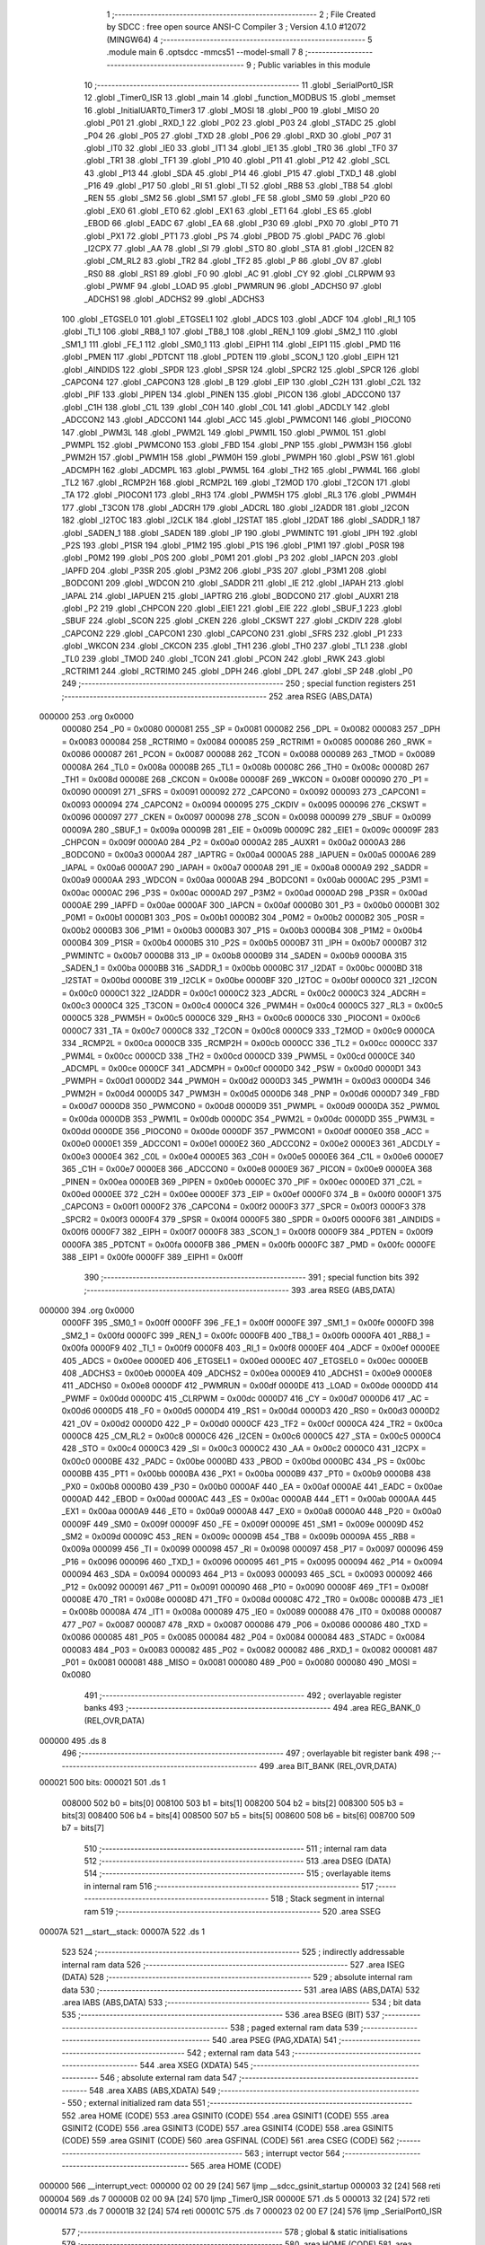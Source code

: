                                       1 ;--------------------------------------------------------
                                      2 ; File Created by SDCC : free open source ANSI-C Compiler
                                      3 ; Version 4.1.0 #12072 (MINGW64)
                                      4 ;--------------------------------------------------------
                                      5 	.module main
                                      6 	.optsdcc -mmcs51 --model-small
                                      7 	
                                      8 ;--------------------------------------------------------
                                      9 ; Public variables in this module
                                     10 ;--------------------------------------------------------
                                     11 	.globl _SerialPort0_ISR
                                     12 	.globl _Timer0_ISR
                                     13 	.globl _main
                                     14 	.globl _function_MODBUS
                                     15 	.globl _memset
                                     16 	.globl _InitialUART0_Timer3
                                     17 	.globl _MOSI
                                     18 	.globl _P00
                                     19 	.globl _MISO
                                     20 	.globl _P01
                                     21 	.globl _RXD_1
                                     22 	.globl _P02
                                     23 	.globl _P03
                                     24 	.globl _STADC
                                     25 	.globl _P04
                                     26 	.globl _P05
                                     27 	.globl _TXD
                                     28 	.globl _P06
                                     29 	.globl _RXD
                                     30 	.globl _P07
                                     31 	.globl _IT0
                                     32 	.globl _IE0
                                     33 	.globl _IT1
                                     34 	.globl _IE1
                                     35 	.globl _TR0
                                     36 	.globl _TF0
                                     37 	.globl _TR1
                                     38 	.globl _TF1
                                     39 	.globl _P10
                                     40 	.globl _P11
                                     41 	.globl _P12
                                     42 	.globl _SCL
                                     43 	.globl _P13
                                     44 	.globl _SDA
                                     45 	.globl _P14
                                     46 	.globl _P15
                                     47 	.globl _TXD_1
                                     48 	.globl _P16
                                     49 	.globl _P17
                                     50 	.globl _RI
                                     51 	.globl _TI
                                     52 	.globl _RB8
                                     53 	.globl _TB8
                                     54 	.globl _REN
                                     55 	.globl _SM2
                                     56 	.globl _SM1
                                     57 	.globl _FE
                                     58 	.globl _SM0
                                     59 	.globl _P20
                                     60 	.globl _EX0
                                     61 	.globl _ET0
                                     62 	.globl _EX1
                                     63 	.globl _ET1
                                     64 	.globl _ES
                                     65 	.globl _EBOD
                                     66 	.globl _EADC
                                     67 	.globl _EA
                                     68 	.globl _P30
                                     69 	.globl _PX0
                                     70 	.globl _PT0
                                     71 	.globl _PX1
                                     72 	.globl _PT1
                                     73 	.globl _PS
                                     74 	.globl _PBOD
                                     75 	.globl _PADC
                                     76 	.globl _I2CPX
                                     77 	.globl _AA
                                     78 	.globl _SI
                                     79 	.globl _STO
                                     80 	.globl _STA
                                     81 	.globl _I2CEN
                                     82 	.globl _CM_RL2
                                     83 	.globl _TR2
                                     84 	.globl _TF2
                                     85 	.globl _P
                                     86 	.globl _OV
                                     87 	.globl _RS0
                                     88 	.globl _RS1
                                     89 	.globl _F0
                                     90 	.globl _AC
                                     91 	.globl _CY
                                     92 	.globl _CLRPWM
                                     93 	.globl _PWMF
                                     94 	.globl _LOAD
                                     95 	.globl _PWMRUN
                                     96 	.globl _ADCHS0
                                     97 	.globl _ADCHS1
                                     98 	.globl _ADCHS2
                                     99 	.globl _ADCHS3
                                    100 	.globl _ETGSEL0
                                    101 	.globl _ETGSEL1
                                    102 	.globl _ADCS
                                    103 	.globl _ADCF
                                    104 	.globl _RI_1
                                    105 	.globl _TI_1
                                    106 	.globl _RB8_1
                                    107 	.globl _TB8_1
                                    108 	.globl _REN_1
                                    109 	.globl _SM2_1
                                    110 	.globl _SM1_1
                                    111 	.globl _FE_1
                                    112 	.globl _SM0_1
                                    113 	.globl _EIPH1
                                    114 	.globl _EIP1
                                    115 	.globl _PMD
                                    116 	.globl _PMEN
                                    117 	.globl _PDTCNT
                                    118 	.globl _PDTEN
                                    119 	.globl _SCON_1
                                    120 	.globl _EIPH
                                    121 	.globl _AINDIDS
                                    122 	.globl _SPDR
                                    123 	.globl _SPSR
                                    124 	.globl _SPCR2
                                    125 	.globl _SPCR
                                    126 	.globl _CAPCON4
                                    127 	.globl _CAPCON3
                                    128 	.globl _B
                                    129 	.globl _EIP
                                    130 	.globl _C2H
                                    131 	.globl _C2L
                                    132 	.globl _PIF
                                    133 	.globl _PIPEN
                                    134 	.globl _PINEN
                                    135 	.globl _PICON
                                    136 	.globl _ADCCON0
                                    137 	.globl _C1H
                                    138 	.globl _C1L
                                    139 	.globl _C0H
                                    140 	.globl _C0L
                                    141 	.globl _ADCDLY
                                    142 	.globl _ADCCON2
                                    143 	.globl _ADCCON1
                                    144 	.globl _ACC
                                    145 	.globl _PWMCON1
                                    146 	.globl _PIOCON0
                                    147 	.globl _PWM3L
                                    148 	.globl _PWM2L
                                    149 	.globl _PWM1L
                                    150 	.globl _PWM0L
                                    151 	.globl _PWMPL
                                    152 	.globl _PWMCON0
                                    153 	.globl _FBD
                                    154 	.globl _PNP
                                    155 	.globl _PWM3H
                                    156 	.globl _PWM2H
                                    157 	.globl _PWM1H
                                    158 	.globl _PWM0H
                                    159 	.globl _PWMPH
                                    160 	.globl _PSW
                                    161 	.globl _ADCMPH
                                    162 	.globl _ADCMPL
                                    163 	.globl _PWM5L
                                    164 	.globl _TH2
                                    165 	.globl _PWM4L
                                    166 	.globl _TL2
                                    167 	.globl _RCMP2H
                                    168 	.globl _RCMP2L
                                    169 	.globl _T2MOD
                                    170 	.globl _T2CON
                                    171 	.globl _TA
                                    172 	.globl _PIOCON1
                                    173 	.globl _RH3
                                    174 	.globl _PWM5H
                                    175 	.globl _RL3
                                    176 	.globl _PWM4H
                                    177 	.globl _T3CON
                                    178 	.globl _ADCRH
                                    179 	.globl _ADCRL
                                    180 	.globl _I2ADDR
                                    181 	.globl _I2CON
                                    182 	.globl _I2TOC
                                    183 	.globl _I2CLK
                                    184 	.globl _I2STAT
                                    185 	.globl _I2DAT
                                    186 	.globl _SADDR_1
                                    187 	.globl _SADEN_1
                                    188 	.globl _SADEN
                                    189 	.globl _IP
                                    190 	.globl _PWMINTC
                                    191 	.globl _IPH
                                    192 	.globl _P2S
                                    193 	.globl _P1SR
                                    194 	.globl _P1M2
                                    195 	.globl _P1S
                                    196 	.globl _P1M1
                                    197 	.globl _P0SR
                                    198 	.globl _P0M2
                                    199 	.globl _P0S
                                    200 	.globl _P0M1
                                    201 	.globl _P3
                                    202 	.globl _IAPCN
                                    203 	.globl _IAPFD
                                    204 	.globl _P3SR
                                    205 	.globl _P3M2
                                    206 	.globl _P3S
                                    207 	.globl _P3M1
                                    208 	.globl _BODCON1
                                    209 	.globl _WDCON
                                    210 	.globl _SADDR
                                    211 	.globl _IE
                                    212 	.globl _IAPAH
                                    213 	.globl _IAPAL
                                    214 	.globl _IAPUEN
                                    215 	.globl _IAPTRG
                                    216 	.globl _BODCON0
                                    217 	.globl _AUXR1
                                    218 	.globl _P2
                                    219 	.globl _CHPCON
                                    220 	.globl _EIE1
                                    221 	.globl _EIE
                                    222 	.globl _SBUF_1
                                    223 	.globl _SBUF
                                    224 	.globl _SCON
                                    225 	.globl _CKEN
                                    226 	.globl _CKSWT
                                    227 	.globl _CKDIV
                                    228 	.globl _CAPCON2
                                    229 	.globl _CAPCON1
                                    230 	.globl _CAPCON0
                                    231 	.globl _SFRS
                                    232 	.globl _P1
                                    233 	.globl _WKCON
                                    234 	.globl _CKCON
                                    235 	.globl _TH1
                                    236 	.globl _TH0
                                    237 	.globl _TL1
                                    238 	.globl _TL0
                                    239 	.globl _TMOD
                                    240 	.globl _TCON
                                    241 	.globl _PCON
                                    242 	.globl _RWK
                                    243 	.globl _RCTRIM1
                                    244 	.globl _RCTRIM0
                                    245 	.globl _DPH
                                    246 	.globl _DPL
                                    247 	.globl _SP
                                    248 	.globl _P0
                                    249 ;--------------------------------------------------------
                                    250 ; special function registers
                                    251 ;--------------------------------------------------------
                                    252 	.area RSEG    (ABS,DATA)
      000000                        253 	.org 0x0000
                           000080   254 _P0	=	0x0080
                           000081   255 _SP	=	0x0081
                           000082   256 _DPL	=	0x0082
                           000083   257 _DPH	=	0x0083
                           000084   258 _RCTRIM0	=	0x0084
                           000085   259 _RCTRIM1	=	0x0085
                           000086   260 _RWK	=	0x0086
                           000087   261 _PCON	=	0x0087
                           000088   262 _TCON	=	0x0088
                           000089   263 _TMOD	=	0x0089
                           00008A   264 _TL0	=	0x008a
                           00008B   265 _TL1	=	0x008b
                           00008C   266 _TH0	=	0x008c
                           00008D   267 _TH1	=	0x008d
                           00008E   268 _CKCON	=	0x008e
                           00008F   269 _WKCON	=	0x008f
                           000090   270 _P1	=	0x0090
                           000091   271 _SFRS	=	0x0091
                           000092   272 _CAPCON0	=	0x0092
                           000093   273 _CAPCON1	=	0x0093
                           000094   274 _CAPCON2	=	0x0094
                           000095   275 _CKDIV	=	0x0095
                           000096   276 _CKSWT	=	0x0096
                           000097   277 _CKEN	=	0x0097
                           000098   278 _SCON	=	0x0098
                           000099   279 _SBUF	=	0x0099
                           00009A   280 _SBUF_1	=	0x009a
                           00009B   281 _EIE	=	0x009b
                           00009C   282 _EIE1	=	0x009c
                           00009F   283 _CHPCON	=	0x009f
                           0000A0   284 _P2	=	0x00a0
                           0000A2   285 _AUXR1	=	0x00a2
                           0000A3   286 _BODCON0	=	0x00a3
                           0000A4   287 _IAPTRG	=	0x00a4
                           0000A5   288 _IAPUEN	=	0x00a5
                           0000A6   289 _IAPAL	=	0x00a6
                           0000A7   290 _IAPAH	=	0x00a7
                           0000A8   291 _IE	=	0x00a8
                           0000A9   292 _SADDR	=	0x00a9
                           0000AA   293 _WDCON	=	0x00aa
                           0000AB   294 _BODCON1	=	0x00ab
                           0000AC   295 _P3M1	=	0x00ac
                           0000AC   296 _P3S	=	0x00ac
                           0000AD   297 _P3M2	=	0x00ad
                           0000AD   298 _P3SR	=	0x00ad
                           0000AE   299 _IAPFD	=	0x00ae
                           0000AF   300 _IAPCN	=	0x00af
                           0000B0   301 _P3	=	0x00b0
                           0000B1   302 _P0M1	=	0x00b1
                           0000B1   303 _P0S	=	0x00b1
                           0000B2   304 _P0M2	=	0x00b2
                           0000B2   305 _P0SR	=	0x00b2
                           0000B3   306 _P1M1	=	0x00b3
                           0000B3   307 _P1S	=	0x00b3
                           0000B4   308 _P1M2	=	0x00b4
                           0000B4   309 _P1SR	=	0x00b4
                           0000B5   310 _P2S	=	0x00b5
                           0000B7   311 _IPH	=	0x00b7
                           0000B7   312 _PWMINTC	=	0x00b7
                           0000B8   313 _IP	=	0x00b8
                           0000B9   314 _SADEN	=	0x00b9
                           0000BA   315 _SADEN_1	=	0x00ba
                           0000BB   316 _SADDR_1	=	0x00bb
                           0000BC   317 _I2DAT	=	0x00bc
                           0000BD   318 _I2STAT	=	0x00bd
                           0000BE   319 _I2CLK	=	0x00be
                           0000BF   320 _I2TOC	=	0x00bf
                           0000C0   321 _I2CON	=	0x00c0
                           0000C1   322 _I2ADDR	=	0x00c1
                           0000C2   323 _ADCRL	=	0x00c2
                           0000C3   324 _ADCRH	=	0x00c3
                           0000C4   325 _T3CON	=	0x00c4
                           0000C4   326 _PWM4H	=	0x00c4
                           0000C5   327 _RL3	=	0x00c5
                           0000C5   328 _PWM5H	=	0x00c5
                           0000C6   329 _RH3	=	0x00c6
                           0000C6   330 _PIOCON1	=	0x00c6
                           0000C7   331 _TA	=	0x00c7
                           0000C8   332 _T2CON	=	0x00c8
                           0000C9   333 _T2MOD	=	0x00c9
                           0000CA   334 _RCMP2L	=	0x00ca
                           0000CB   335 _RCMP2H	=	0x00cb
                           0000CC   336 _TL2	=	0x00cc
                           0000CC   337 _PWM4L	=	0x00cc
                           0000CD   338 _TH2	=	0x00cd
                           0000CD   339 _PWM5L	=	0x00cd
                           0000CE   340 _ADCMPL	=	0x00ce
                           0000CF   341 _ADCMPH	=	0x00cf
                           0000D0   342 _PSW	=	0x00d0
                           0000D1   343 _PWMPH	=	0x00d1
                           0000D2   344 _PWM0H	=	0x00d2
                           0000D3   345 _PWM1H	=	0x00d3
                           0000D4   346 _PWM2H	=	0x00d4
                           0000D5   347 _PWM3H	=	0x00d5
                           0000D6   348 _PNP	=	0x00d6
                           0000D7   349 _FBD	=	0x00d7
                           0000D8   350 _PWMCON0	=	0x00d8
                           0000D9   351 _PWMPL	=	0x00d9
                           0000DA   352 _PWM0L	=	0x00da
                           0000DB   353 _PWM1L	=	0x00db
                           0000DC   354 _PWM2L	=	0x00dc
                           0000DD   355 _PWM3L	=	0x00dd
                           0000DE   356 _PIOCON0	=	0x00de
                           0000DF   357 _PWMCON1	=	0x00df
                           0000E0   358 _ACC	=	0x00e0
                           0000E1   359 _ADCCON1	=	0x00e1
                           0000E2   360 _ADCCON2	=	0x00e2
                           0000E3   361 _ADCDLY	=	0x00e3
                           0000E4   362 _C0L	=	0x00e4
                           0000E5   363 _C0H	=	0x00e5
                           0000E6   364 _C1L	=	0x00e6
                           0000E7   365 _C1H	=	0x00e7
                           0000E8   366 _ADCCON0	=	0x00e8
                           0000E9   367 _PICON	=	0x00e9
                           0000EA   368 _PINEN	=	0x00ea
                           0000EB   369 _PIPEN	=	0x00eb
                           0000EC   370 _PIF	=	0x00ec
                           0000ED   371 _C2L	=	0x00ed
                           0000EE   372 _C2H	=	0x00ee
                           0000EF   373 _EIP	=	0x00ef
                           0000F0   374 _B	=	0x00f0
                           0000F1   375 _CAPCON3	=	0x00f1
                           0000F2   376 _CAPCON4	=	0x00f2
                           0000F3   377 _SPCR	=	0x00f3
                           0000F3   378 _SPCR2	=	0x00f3
                           0000F4   379 _SPSR	=	0x00f4
                           0000F5   380 _SPDR	=	0x00f5
                           0000F6   381 _AINDIDS	=	0x00f6
                           0000F7   382 _EIPH	=	0x00f7
                           0000F8   383 _SCON_1	=	0x00f8
                           0000F9   384 _PDTEN	=	0x00f9
                           0000FA   385 _PDTCNT	=	0x00fa
                           0000FB   386 _PMEN	=	0x00fb
                           0000FC   387 _PMD	=	0x00fc
                           0000FE   388 _EIP1	=	0x00fe
                           0000FF   389 _EIPH1	=	0x00ff
                                    390 ;--------------------------------------------------------
                                    391 ; special function bits
                                    392 ;--------------------------------------------------------
                                    393 	.area RSEG    (ABS,DATA)
      000000                        394 	.org 0x0000
                           0000FF   395 _SM0_1	=	0x00ff
                           0000FF   396 _FE_1	=	0x00ff
                           0000FE   397 _SM1_1	=	0x00fe
                           0000FD   398 _SM2_1	=	0x00fd
                           0000FC   399 _REN_1	=	0x00fc
                           0000FB   400 _TB8_1	=	0x00fb
                           0000FA   401 _RB8_1	=	0x00fa
                           0000F9   402 _TI_1	=	0x00f9
                           0000F8   403 _RI_1	=	0x00f8
                           0000EF   404 _ADCF	=	0x00ef
                           0000EE   405 _ADCS	=	0x00ee
                           0000ED   406 _ETGSEL1	=	0x00ed
                           0000EC   407 _ETGSEL0	=	0x00ec
                           0000EB   408 _ADCHS3	=	0x00eb
                           0000EA   409 _ADCHS2	=	0x00ea
                           0000E9   410 _ADCHS1	=	0x00e9
                           0000E8   411 _ADCHS0	=	0x00e8
                           0000DF   412 _PWMRUN	=	0x00df
                           0000DE   413 _LOAD	=	0x00de
                           0000DD   414 _PWMF	=	0x00dd
                           0000DC   415 _CLRPWM	=	0x00dc
                           0000D7   416 _CY	=	0x00d7
                           0000D6   417 _AC	=	0x00d6
                           0000D5   418 _F0	=	0x00d5
                           0000D4   419 _RS1	=	0x00d4
                           0000D3   420 _RS0	=	0x00d3
                           0000D2   421 _OV	=	0x00d2
                           0000D0   422 _P	=	0x00d0
                           0000CF   423 _TF2	=	0x00cf
                           0000CA   424 _TR2	=	0x00ca
                           0000C8   425 _CM_RL2	=	0x00c8
                           0000C6   426 _I2CEN	=	0x00c6
                           0000C5   427 _STA	=	0x00c5
                           0000C4   428 _STO	=	0x00c4
                           0000C3   429 _SI	=	0x00c3
                           0000C2   430 _AA	=	0x00c2
                           0000C0   431 _I2CPX	=	0x00c0
                           0000BE   432 _PADC	=	0x00be
                           0000BD   433 _PBOD	=	0x00bd
                           0000BC   434 _PS	=	0x00bc
                           0000BB   435 _PT1	=	0x00bb
                           0000BA   436 _PX1	=	0x00ba
                           0000B9   437 _PT0	=	0x00b9
                           0000B8   438 _PX0	=	0x00b8
                           0000B0   439 _P30	=	0x00b0
                           0000AF   440 _EA	=	0x00af
                           0000AE   441 _EADC	=	0x00ae
                           0000AD   442 _EBOD	=	0x00ad
                           0000AC   443 _ES	=	0x00ac
                           0000AB   444 _ET1	=	0x00ab
                           0000AA   445 _EX1	=	0x00aa
                           0000A9   446 _ET0	=	0x00a9
                           0000A8   447 _EX0	=	0x00a8
                           0000A0   448 _P20	=	0x00a0
                           00009F   449 _SM0	=	0x009f
                           00009F   450 _FE	=	0x009f
                           00009E   451 _SM1	=	0x009e
                           00009D   452 _SM2	=	0x009d
                           00009C   453 _REN	=	0x009c
                           00009B   454 _TB8	=	0x009b
                           00009A   455 _RB8	=	0x009a
                           000099   456 _TI	=	0x0099
                           000098   457 _RI	=	0x0098
                           000097   458 _P17	=	0x0097
                           000096   459 _P16	=	0x0096
                           000096   460 _TXD_1	=	0x0096
                           000095   461 _P15	=	0x0095
                           000094   462 _P14	=	0x0094
                           000094   463 _SDA	=	0x0094
                           000093   464 _P13	=	0x0093
                           000093   465 _SCL	=	0x0093
                           000092   466 _P12	=	0x0092
                           000091   467 _P11	=	0x0091
                           000090   468 _P10	=	0x0090
                           00008F   469 _TF1	=	0x008f
                           00008E   470 _TR1	=	0x008e
                           00008D   471 _TF0	=	0x008d
                           00008C   472 _TR0	=	0x008c
                           00008B   473 _IE1	=	0x008b
                           00008A   474 _IT1	=	0x008a
                           000089   475 _IE0	=	0x0089
                           000088   476 _IT0	=	0x0088
                           000087   477 _P07	=	0x0087
                           000087   478 _RXD	=	0x0087
                           000086   479 _P06	=	0x0086
                           000086   480 _TXD	=	0x0086
                           000085   481 _P05	=	0x0085
                           000084   482 _P04	=	0x0084
                           000084   483 _STADC	=	0x0084
                           000083   484 _P03	=	0x0083
                           000082   485 _P02	=	0x0082
                           000082   486 _RXD_1	=	0x0082
                           000081   487 _P01	=	0x0081
                           000081   488 _MISO	=	0x0081
                           000080   489 _P00	=	0x0080
                           000080   490 _MOSI	=	0x0080
                                    491 ;--------------------------------------------------------
                                    492 ; overlayable register banks
                                    493 ;--------------------------------------------------------
                                    494 	.area REG_BANK_0	(REL,OVR,DATA)
      000000                        495 	.ds 8
                                    496 ;--------------------------------------------------------
                                    497 ; overlayable bit register bank
                                    498 ;--------------------------------------------------------
                                    499 	.area BIT_BANK	(REL,OVR,DATA)
      000021                        500 bits:
      000021                        501 	.ds 1
                           008000   502 	b0 = bits[0]
                           008100   503 	b1 = bits[1]
                           008200   504 	b2 = bits[2]
                           008300   505 	b3 = bits[3]
                           008400   506 	b4 = bits[4]
                           008500   507 	b5 = bits[5]
                           008600   508 	b6 = bits[6]
                           008700   509 	b7 = bits[7]
                                    510 ;--------------------------------------------------------
                                    511 ; internal ram data
                                    512 ;--------------------------------------------------------
                                    513 	.area DSEG    (DATA)
                                    514 ;--------------------------------------------------------
                                    515 ; overlayable items in internal ram 
                                    516 ;--------------------------------------------------------
                                    517 ;--------------------------------------------------------
                                    518 ; Stack segment in internal ram 
                                    519 ;--------------------------------------------------------
                                    520 	.area	SSEG
      00007A                        521 __start__stack:
      00007A                        522 	.ds	1
                                    523 
                                    524 ;--------------------------------------------------------
                                    525 ; indirectly addressable internal ram data
                                    526 ;--------------------------------------------------------
                                    527 	.area ISEG    (DATA)
                                    528 ;--------------------------------------------------------
                                    529 ; absolute internal ram data
                                    530 ;--------------------------------------------------------
                                    531 	.area IABS    (ABS,DATA)
                                    532 	.area IABS    (ABS,DATA)
                                    533 ;--------------------------------------------------------
                                    534 ; bit data
                                    535 ;--------------------------------------------------------
                                    536 	.area BSEG    (BIT)
                                    537 ;--------------------------------------------------------
                                    538 ; paged external ram data
                                    539 ;--------------------------------------------------------
                                    540 	.area PSEG    (PAG,XDATA)
                                    541 ;--------------------------------------------------------
                                    542 ; external ram data
                                    543 ;--------------------------------------------------------
                                    544 	.area XSEG    (XDATA)
                                    545 ;--------------------------------------------------------
                                    546 ; absolute external ram data
                                    547 ;--------------------------------------------------------
                                    548 	.area XABS    (ABS,XDATA)
                                    549 ;--------------------------------------------------------
                                    550 ; external initialized ram data
                                    551 ;--------------------------------------------------------
                                    552 	.area HOME    (CODE)
                                    553 	.area GSINIT0 (CODE)
                                    554 	.area GSINIT1 (CODE)
                                    555 	.area GSINIT2 (CODE)
                                    556 	.area GSINIT3 (CODE)
                                    557 	.area GSINIT4 (CODE)
                                    558 	.area GSINIT5 (CODE)
                                    559 	.area GSINIT  (CODE)
                                    560 	.area GSFINAL (CODE)
                                    561 	.area CSEG    (CODE)
                                    562 ;--------------------------------------------------------
                                    563 ; interrupt vector 
                                    564 ;--------------------------------------------------------
                                    565 	.area HOME    (CODE)
      000000                        566 __interrupt_vect:
      000000 02 00 29         [24]  567 	ljmp	__sdcc_gsinit_startup
      000003 32               [24]  568 	reti
      000004                        569 	.ds	7
      00000B 02 00 9A         [24]  570 	ljmp	_Timer0_ISR
      00000E                        571 	.ds	5
      000013 32               [24]  572 	reti
      000014                        573 	.ds	7
      00001B 32               [24]  574 	reti
      00001C                        575 	.ds	7
      000023 02 00 E7         [24]  576 	ljmp	_SerialPort0_ISR
                                    577 ;--------------------------------------------------------
                                    578 ; global & static initialisations
                                    579 ;--------------------------------------------------------
                                    580 	.area HOME    (CODE)
                                    581 	.area GSINIT  (CODE)
                                    582 	.area GSFINAL (CODE)
                                    583 	.area GSINIT  (CODE)
                                    584 	.globl __sdcc_gsinit_startup
                                    585 	.globl __sdcc_program_startup
                                    586 	.globl __start__stack
                                    587 	.globl __mcs51_genRAMCLEAR
                                    588 	.area GSFINAL (CODE)
      00003C 02 00 26         [24]  589 	ljmp	__sdcc_program_startup
                                    590 ;--------------------------------------------------------
                                    591 ; Home
                                    592 ;--------------------------------------------------------
                                    593 	.area HOME    (CODE)
                                    594 	.area HOME    (CODE)
      000026                        595 __sdcc_program_startup:
      000026 02 00 3F         [24]  596 	ljmp	_main
                                    597 ;	return from main will return to caller
                                    598 ;--------------------------------------------------------
                                    599 ; code
                                    600 ;--------------------------------------------------------
                                    601 	.area CSEG    (CODE)
                                    602 ;------------------------------------------------------------
                                    603 ;Allocation info for local variables in function 'main'
                                    604 ;------------------------------------------------------------
                                    605 ;	src/main.c:17: void main (void)
                                    606 ;	-----------------------------------------
                                    607 ;	 function main
                                    608 ;	-----------------------------------------
      00003F                        609 _main:
                           000007   610 	ar7 = 0x07
                           000006   611 	ar6 = 0x06
                           000005   612 	ar5 = 0x05
                           000004   613 	ar4 = 0x04
                           000003   614 	ar3 = 0x03
                           000002   615 	ar2 = 0x02
                           000001   616 	ar1 = 0x01
                           000000   617 	ar0 = 0x00
                                    618 ;	src/main.c:19: P15_PushPull_Mode;
      00003F 53 B3 DF         [24]  619 	anl	_P1M1,#0xdf
      000042 43 B4 20         [24]  620 	orl	_P1M2,#0x20
                                    621 ;	src/main.c:20: P15 = 0;
                                    622 ;	assignBit
      000045 C2 95            [12]  623 	clr	_P15
                                    624 ;	src/main.c:21: InitialUART0_Timer3(115200);
      000047 90 C2 00         [24]  625 	mov	dptr,#0xc200
      00004A 75 F0 01         [24]  626 	mov	b,#0x01
      00004D E4               [12]  627 	clr	a
      00004E 12 0A 04         [24]  628 	lcall	_InitialUART0_Timer3
                                    629 ;	src/main.c:22: set_ES;
                                    630 ;	assignBit
      000051 D2 AC            [12]  631 	setb	_ES
                                    632 ;	src/main.c:23: set_EA;	
                                    633 ;	assignBit
      000053 D2 AF            [12]  634 	setb	_EA
                                    635 ;	src/main.c:24: TMOD = 0XFF;
      000055 75 89 FF         [24]  636 	mov	_TMOD,#0xff
                                    637 ;	src/main.c:25: TIMER0_MODE0_ENABLE;
      000058 53 89 F0         [24]  638 	anl	_TMOD,#0xf0
                                    639 ;	src/main.c:27: clr_T0M;	
      00005B 53 8E F7         [24]  640 	anl	_CKCON,#0xf7
                                    641 ;	src/main.c:28: TL0 = T1MS&0xFF;
      00005E 75 8A 00         [24]  642 	mov	_TL0,#0x00
                                    643 ;	src/main.c:29: TH0 = (T1MS >> 8)&0xFF;
      000061 75 8C 2C         [24]  644 	mov	_TH0,#0x2c
                                    645 ;	src/main.c:30: set_ET0;
                                    646 ;	assignBit
      000064 D2 A9            [12]  647 	setb	_ET0
                                    648 ;	src/main.c:31: set_EA;
                                    649 ;	assignBit
      000066 D2 AF            [12]  650 	setb	_EA
                                    651 ;	src/main.c:33: send_buf.busy_falg = 0;
      000068 75 4C 00         [24]  652 	mov	_send_buf,#0x00
                                    653 ;	src/main.c:34: rec_stat = PACK_START;
      00006B 75 22 01         [24]  654 	mov	_rec_stat,#0x01
                                    655 ;	src/main.c:35: memset(Coils,0,COILS);
      00006E 75 08 00         [24]  656 	mov	_memset_PARM_2,#0x00
      000071 75 09 0A         [24]  657 	mov	_memset_PARM_3,#0x0a
      000074 75 0A 00         [24]  658 	mov	(_memset_PARM_3 + 1),#0x00
      000077 90 00 38         [24]  659 	mov	dptr,#_Coils
      00007A 75 F0 40         [24]  660 	mov	b,#0x40
      00007D 12 0C 89         [24]  661 	lcall	_memset
                                    662 ;	src/main.c:36: Coils[1] = 1;
      000080 75 3A 01         [24]  663 	mov	((_Coils + 0x0002) + 0),#0x01
      000083 75 3B 00         [24]  664 	mov	((_Coils + 0x0002) + 1),#0x00
                                    665 ;	src/main.c:37: Coils[3] = 1;
      000086 75 3E 01         [24]  666 	mov	((_Coils + 0x0006) + 0),#0x01
      000089 75 3F 00         [24]  667 	mov	((_Coils + 0x0006) + 1),#0x00
                                    668 ;	src/main.c:38: Coils[5] = 1;
      00008C 75 42 01         [24]  669 	mov	((_Coils + 0x000a) + 0),#0x01
      00008F 75 43 00         [24]  670 	mov	((_Coils + 0x000a) + 1),#0x00
                                    671 ;	src/main.c:39: Coils[7] = 1;	
      000092 75 46 01         [24]  672 	mov	((_Coils + 0x000e) + 0),#0x01
      000095 75 47 00         [24]  673 	mov	((_Coils + 0x000e) + 1),#0x00
                                    674 ;	src/main.c:40: while(1)
      000098                        675 00102$:
                                    676 ;	src/main.c:44: }
      000098 80 FE            [24]  677 	sjmp	00102$
                                    678 ;------------------------------------------------------------
                                    679 ;Allocation info for local variables in function 'Timer0_ISR'
                                    680 ;------------------------------------------------------------
                                    681 ;	src/main.c:46: void Timer0_ISR (void) __interrupt 1
                                    682 ;	-----------------------------------------
                                    683 ;	 function Timer0_ISR
                                    684 ;	-----------------------------------------
      00009A                        685 _Timer0_ISR:
      00009A C0 21            [24]  686 	push	bits
      00009C C0 E0            [24]  687 	push	acc
      00009E C0 F0            [24]  688 	push	b
      0000A0 C0 82            [24]  689 	push	dpl
      0000A2 C0 83            [24]  690 	push	dph
      0000A4 C0 07            [24]  691 	push	(0+7)
      0000A6 C0 06            [24]  692 	push	(0+6)
      0000A8 C0 05            [24]  693 	push	(0+5)
      0000AA C0 04            [24]  694 	push	(0+4)
      0000AC C0 03            [24]  695 	push	(0+3)
      0000AE C0 02            [24]  696 	push	(0+2)
      0000B0 C0 01            [24]  697 	push	(0+1)
      0000B2 C0 00            [24]  698 	push	(0+0)
      0000B4 C0 D0            [24]  699 	push	psw
      0000B6 75 D0 00         [24]  700 	mov	psw,#0x00
                                    701 ;	src/main.c:48: clr_TR0;
                                    702 ;	assignBit
      0000B9 C2 8C            [12]  703 	clr	_TR0
                                    704 ;	src/main.c:49: function_MODBUS(modbus_recv_buf, rec_num);
      0000BB 85 23 52         [24]  705 	mov	_function_MODBUS_PARM_2,_rec_num
      0000BE 75 53 00         [24]  706 	mov	(_function_MODBUS_PARM_2 + 1),#0x00
      0000C1 90 00 24         [24]  707 	mov	dptr,#_modbus_recv_buf
      0000C4 75 F0 40         [24]  708 	mov	b,#0x40
      0000C7 12 03 21         [24]  709 	lcall	_function_MODBUS
                                    710 ;	src/main.c:50: }
      0000CA D0 D0            [24]  711 	pop	psw
      0000CC D0 00            [24]  712 	pop	(0+0)
      0000CE D0 01            [24]  713 	pop	(0+1)
      0000D0 D0 02            [24]  714 	pop	(0+2)
      0000D2 D0 03            [24]  715 	pop	(0+3)
      0000D4 D0 04            [24]  716 	pop	(0+4)
      0000D6 D0 05            [24]  717 	pop	(0+5)
      0000D8 D0 06            [24]  718 	pop	(0+6)
      0000DA D0 07            [24]  719 	pop	(0+7)
      0000DC D0 83            [24]  720 	pop	dph
      0000DE D0 82            [24]  721 	pop	dpl
      0000E0 D0 F0            [24]  722 	pop	b
      0000E2 D0 E0            [24]  723 	pop	acc
      0000E4 D0 21            [24]  724 	pop	bits
      0000E6 32               [24]  725 	reti
                                    726 ;------------------------------------------------------------
                                    727 ;Allocation info for local variables in function 'SerialPort0_ISR'
                                    728 ;------------------------------------------------------------
                                    729 ;data_value                Allocated to registers r7 
                                    730 ;------------------------------------------------------------
                                    731 ;	src/main.c:52: void SerialPort0_ISR(void) __interrupt 4 
                                    732 ;	-----------------------------------------
                                    733 ;	 function SerialPort0_ISR
                                    734 ;	-----------------------------------------
      0000E7                        735 _SerialPort0_ISR:
      0000E7 C0 E0            [24]  736 	push	acc
      0000E9 C0 F0            [24]  737 	push	b
      0000EB C0 82            [24]  738 	push	dpl
      0000ED C0 83            [24]  739 	push	dph
      0000EF C0 07            [24]  740 	push	ar7
      0000F1 C0 06            [24]  741 	push	ar6
      0000F3 C0 05            [24]  742 	push	ar5
      0000F5 C0 00            [24]  743 	push	ar0
      0000F7 C0 D0            [24]  744 	push	psw
      0000F9 75 D0 00         [24]  745 	mov	psw,#0x00
                                    746 ;	src/main.c:54: if (RI ==1){		
                                    747 ;	src/main.c:56: clr_RI;
                                    748 ;	assignBit
      0000FC 10 98 02         [24]  749 	jbc	_RI,00151$
      0000FF 80 53            [24]  750 	sjmp	00112$
      000101                        751 00151$:
                                    752 ;	src/main.c:57: if(send_buf.busy_falg == 1) return;
      000101 74 01            [12]  753 	mov	a,#0x01
      000103 B5 4C 03         [24]  754 	cjne	a,_send_buf,00102$
      000106 02 01 84         [24]  755 	ljmp	00117$
      000109                        756 00102$:
                                    757 ;	src/main.c:58: data_value = SBUF;
      000109 AF 99            [24]  758 	mov	r7,_SBUF
                                    759 ;	src/main.c:59: TL0 = T1MS&0xFF; 
      00010B 75 8A 00         [24]  760 	mov	_TL0,#0x00
                                    761 ;	src/main.c:60: TH0 = (T1MS >> 8)&0xFF;
      00010E 75 8C 2C         [24]  762 	mov	_TH0,#0x2c
                                    763 ;	src/main.c:61: set_TR0;
                                    764 ;	assignBit
      000111 D2 8C            [12]  765 	setb	_TR0
                                    766 ;	src/main.c:62: switch(rec_stat)
      000113 AE 22            [24]  767 	mov	r6,_rec_stat
      000115 BE 01 02         [24]  768 	cjne	r6,#0x01,00154$
      000118 80 0A            [24]  769 	sjmp	00103$
      00011A                        770 00154$:
      00011A BE 02 02         [24]  771 	cjne	r6,#0x02,00155$
      00011D 80 25            [24]  772 	sjmp	00107$
      00011F                        773 00155$:
                                    774 ;	src/main.c:64: case PACK_START:
      00011F BE 04 32         [24]  775 	cjne	r6,#0x04,00112$
      000122 80 2E            [24]  776 	sjmp	00108$
      000124                        777 00103$:
                                    778 ;	src/main.c:65: rec_num = 0;
      000124 75 23 00         [24]  779 	mov	_rec_num,#0x00
                                    780 ;	src/main.c:66: if(data_value == Modbus_ID)
      000127 BF 01 13         [24]  781 	cjne	r7,#0x01,00105$
                                    782 ;	src/main.c:68: modbus_recv_buf[rec_num++] = data_value;
      00012A E5 23            [12]  783 	mov	a,_rec_num
      00012C FE               [12]  784 	mov	r6,a
      00012D 04               [12]  785 	inc	a
      00012E F5 23            [12]  786 	mov	_rec_num,a
      000130 EE               [12]  787 	mov	a,r6
      000131 24 24            [12]  788 	add	a,#_modbus_recv_buf
      000133 F8               [12]  789 	mov	r0,a
      000134 A6 07            [24]  790 	mov	@r0,ar7
                                    791 ;	src/main.c:69: rec_stat = PACK_REC_ING;
      000136 75 22 02         [24]  792 	mov	_rec_stat,#0x02
                                    793 ;	src/main.c:70: P15 = 1;
                                    794 ;	assignBit
      000139 D2 95            [12]  795 	setb	_P15
      00013B 80 17            [24]  796 	sjmp	00112$
      00013D                        797 00105$:
                                    798 ;	src/main.c:74: rec_stat = PACK_ADDR_ERR;
      00013D 75 22 04         [24]  799 	mov	_rec_stat,#0x04
                                    800 ;	src/main.c:75: P15 = 1;
                                    801 ;	assignBit
      000140 D2 95            [12]  802 	setb	_P15
                                    803 ;	src/main.c:77: break;
                                    804 ;	src/main.c:79: case PACK_REC_ING:	
      000142 80 10            [24]  805 	sjmp	00112$
      000144                        806 00107$:
                                    807 ;	src/main.c:80: modbus_recv_buf[rec_num++] = data_value;
      000144 E5 23            [12]  808 	mov	a,_rec_num
      000146 FE               [12]  809 	mov	r6,a
      000147 04               [12]  810 	inc	a
      000148 F5 23            [12]  811 	mov	_rec_num,a
      00014A EE               [12]  812 	mov	a,r6
      00014B 24 24            [12]  813 	add	a,#_modbus_recv_buf
      00014D F8               [12]  814 	mov	r0,a
      00014E A6 07            [24]  815 	mov	@r0,ar7
                                    816 ;	src/main.c:81: break;
                                    817 ;	src/main.c:83: case PACK_ADDR_ERR:
      000150 80 02            [24]  818 	sjmp	00112$
      000152                        819 00108$:
                                    820 ;	src/main.c:84: P15 = 1;
                                    821 ;	assignBit
      000152 D2 95            [12]  822 	setb	_P15
                                    823 ;	src/main.c:87: }
      000154                        824 00112$:
                                    825 ;	src/main.c:89: if(TI==1)
                                    826 ;	src/main.c:91: clr_TI;
                                    827 ;	assignBit
      000154 10 99 02         [24]  828 	jbc	_TI,00159$
      000157 80 2B            [24]  829 	sjmp	00117$
      000159                        830 00159$:
                                    831 ;	src/main.c:92: send_buf.index++;
      000159 E5 4D            [12]  832 	mov	a,(_send_buf + 0x0001)
      00015B FF               [12]  833 	mov	r7,a
      00015C 04               [12]  834 	inc	a
      00015D F5 4D            [12]  835 	mov	(_send_buf + 0x0001),a
                                    836 ;	src/main.c:93: if(send_buf.index >= send_buf.length)
      00015F C3               [12]  837 	clr	c
      000160 E5 4D            [12]  838 	mov	a,(_send_buf + 0x0001)
      000162 95 4E            [12]  839 	subb	a,(_send_buf + 0x0002)
      000164 40 08            [24]  840 	jc	00114$
                                    841 ;	src/main.c:95: rec_num = 0;
      000166 75 23 00         [24]  842 	mov	_rec_num,#0x00
                                    843 ;	src/main.c:96: send_buf.busy_falg = 0;
      000169 75 4C 00         [24]  844 	mov	_send_buf,#0x00
                                    845 ;	src/main.c:97: return;
      00016C 80 16            [24]  846 	sjmp	00117$
      00016E                        847 00114$:
                                    848 ;	src/main.c:99: SBUF = send_buf.buf[send_buf.index];
      00016E E5 4D            [12]  849 	mov	a,(_send_buf + 0x0001)
      000170 25 4F            [12]  850 	add	a,(_send_buf + 0x0003)
      000172 FD               [12]  851 	mov	r5,a
      000173 E4               [12]  852 	clr	a
      000174 35 50            [12]  853 	addc	a,((_send_buf + 0x0003) + 1)
      000176 FE               [12]  854 	mov	r6,a
      000177 AF 51            [24]  855 	mov	r7,((_send_buf + 0x0003) + 2)
      000179 8D 82            [24]  856 	mov	dpl,r5
      00017B 8E 83            [24]  857 	mov	dph,r6
      00017D 8F F0            [24]  858 	mov	b,r7
      00017F 12 0C EC         [24]  859 	lcall	__gptrget
      000182 F5 99            [12]  860 	mov	_SBUF,a
      000184                        861 00117$:
                                    862 ;	src/main.c:101: }
      000184 D0 D0            [24]  863 	pop	psw
      000186 D0 00            [24]  864 	pop	ar0
      000188 D0 05            [24]  865 	pop	ar5
      00018A D0 06            [24]  866 	pop	ar6
      00018C D0 07            [24]  867 	pop	ar7
      00018E D0 83            [24]  868 	pop	dph
      000190 D0 82            [24]  869 	pop	dpl
      000192 D0 F0            [24]  870 	pop	b
      000194 D0 E0            [24]  871 	pop	acc
      000196 32               [24]  872 	reti
                                    873 ;	eliminated unneeded push/pop ar1
                                    874 	.area CSEG    (CODE)
                                    875 	.area CONST   (CODE)
                                    876 	.area CABS    (ABS,CODE)
